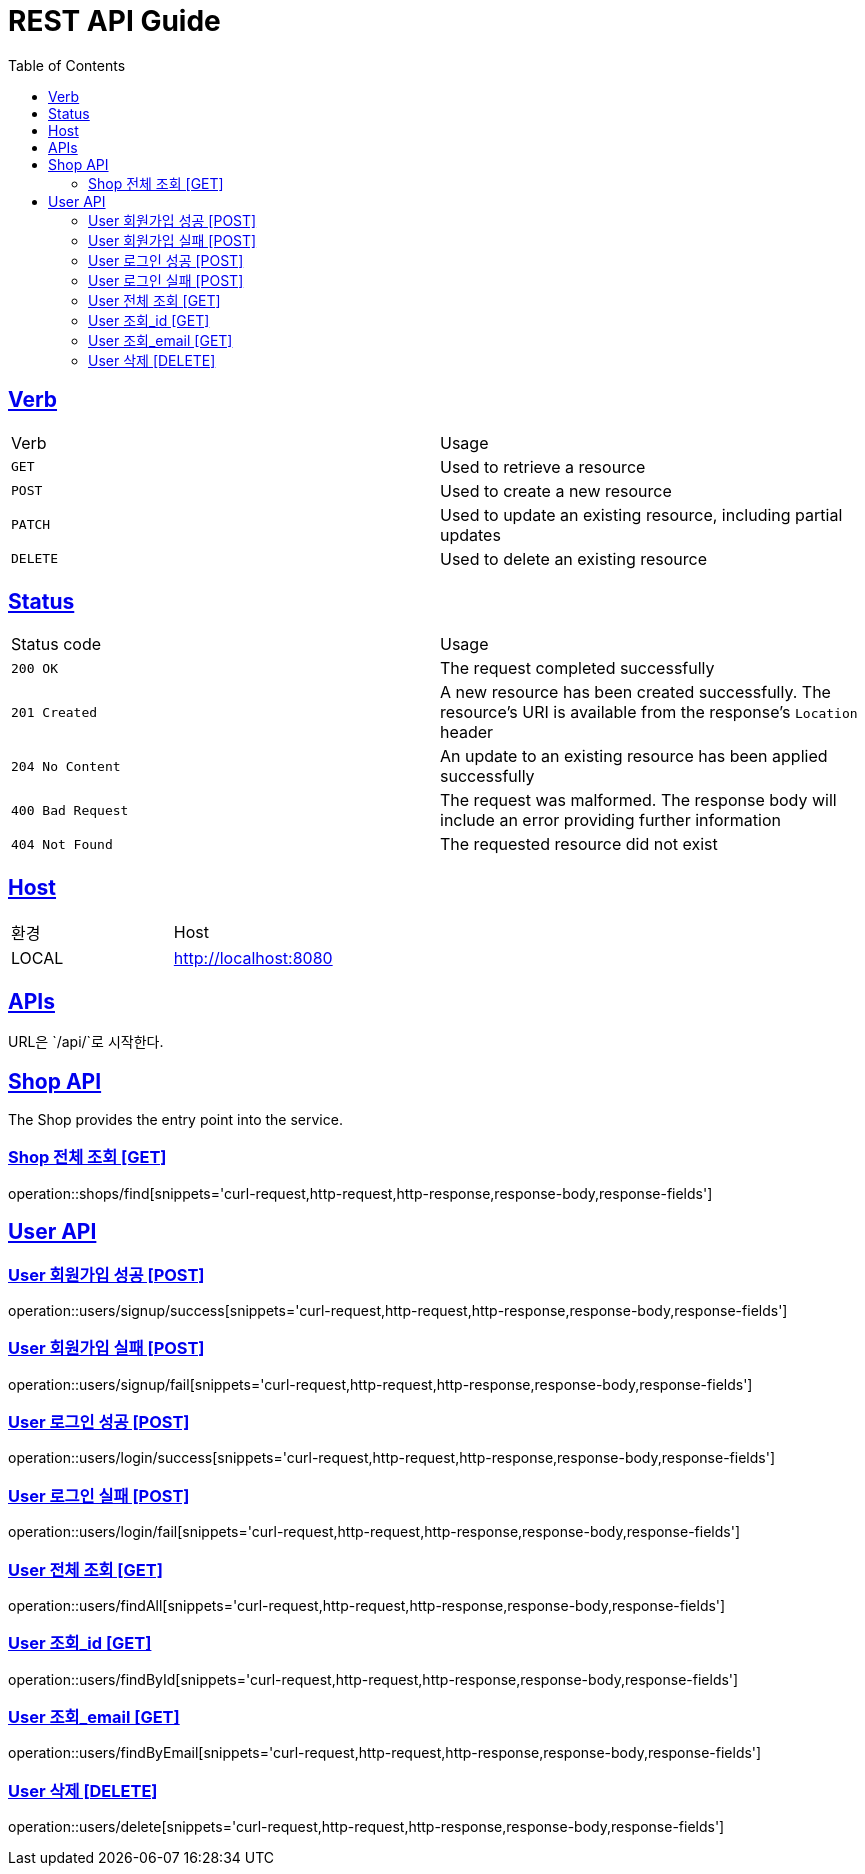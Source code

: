 = REST API Guide
:doctype: book
:icons: font
:source-highlighter: highlightjs
:toc: left
:toclevels: 4
:sectlinks:
:site-url: /build/asciidoc/html5/
:operation-http-request-title: Example Request
:operation-http-response-title: Example Response

ifndef::snippets[]
:snippets: ./build/generated-snippets
:roots: ./build/generated-snippets
endif::[]

== Verb
|===
| Verb | Usage
| `GET`
| Used to retrieve a resource
| `POST`
| Used to create a new resource
| `PATCH`
| Used to update an existing resource, including partial updates
| `DELETE`
| Used to delete an existing resource
|===

== Status
|===
| Status code | Usage
| `200 OK`
| The request completed successfully
| `201 Created`
| A new resource has been created successfully. The resource's URI is available from the response's
`Location` header
| `204 No Content`
| An update to an existing resource has been applied successfully
| `400 Bad Request`
| The request was malformed. The response body will include an error providing further information
| `404 Not Found`
| The requested resource did not exist
|===

== Host
|===
|환경|Host
|LOCAL|http://localhost:8080
|===

== APIs
URL은 `/api/`로 시작한다.

== Shop API
The Shop provides the entry point into the service.

=== Shop 전체 조회 [GET]
operation::shops/find[snippets='curl-request,http-request,http-response,response-body,response-fields']

== User API

=== User 회원가입 성공 [POST]
operation::users/signup/success[snippets='curl-request,http-request,http-response,response-body,response-fields']

=== User 회원가입 실패 [POST]
operation::users/signup/fail[snippets='curl-request,http-request,http-response,response-body,response-fields']

=== User 로그인 성공 [POST]
operation::users/login/success[snippets='curl-request,http-request,http-response,response-body,response-fields']

=== User 로그인 실패 [POST]
operation::users/login/fail[snippets='curl-request,http-request,http-response,response-body,response-fields']

=== User 전체 조회 [GET]
operation::users/findAll[snippets='curl-request,http-request,http-response,response-body,response-fields']

=== User 조회_id [GET]
operation::users/findById[snippets='curl-request,http-request,http-response,response-body,response-fields']

=== User 조회_email [GET]
operation::users/findByEmail[snippets='curl-request,http-request,http-response,response-body,response-fields']

=== User 삭제 [DELETE]
operation::users/delete[snippets='curl-request,http-request,http-response,response-body,response-fields']

